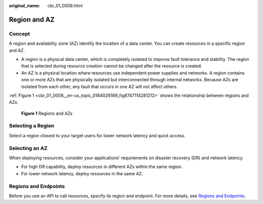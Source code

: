 :original_name: cbr_01_0008.html

.. _cbr_01_0008:

Region and AZ
=============

Concept
-------

A region and availability zone (AZ) identify the location of a data center. You can create resources in a specific region and AZ.

-  A region is a physical data center, which is completely isolated to improve fault tolerance and stability. The region that is selected during resource creation cannot be changed after the resource is created.
-  An AZ is a physical location where resources use independent power supplies and networks. A region contains one or more AZs that are physically isolated but interconnected through internal networks. Because AZs are isolated from each other, any fault that occurs in one AZ will not affect others.

:ref:`Figure 1 <cbr_01_0008__en-us_topic_0184026189_fig8747114281212>` shows the relationship between regions and AZs.

.. _cbr_01_0008__en-us_topic_0184026189_fig8747114281212:

.. figure:: /_static/images/en-us_image_0184026531.png
   :alt: **Figure 1** Regions and AZs

   **Figure 1** Regions and AZs

Selecting a Region
------------------

Select a region closest to your target users for lower network latency and quick access.

Selecting an AZ
---------------

When deploying resources, consider your applications' requirements on disaster recovery (DR) and network latency.

-  For high DR capability, deploy resources in different AZs within the same region.
-  For lower network latency, deploy resources in the same AZ.

Regions and Endpoints
---------------------

Before you use an API to call resources, specify its region and endpoint. For more details, see `Regions and Endpoints <https://docs.sc.otc.t-systems.com/en-us/endpoint/index.html>`__.

